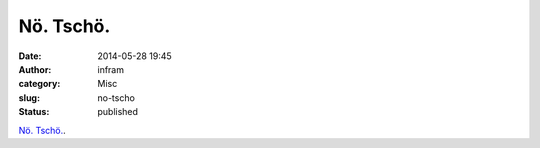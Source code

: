 Nö. Tschö.
##########
:date: 2014-05-28 19:45
:author: infram
:category: Misc
:slug: no-tscho
:status: published

`Nö.
Tschö. <http://www.lawblog.de/index.php/archives/2014/05/28/noe-tschoe/>`__.

